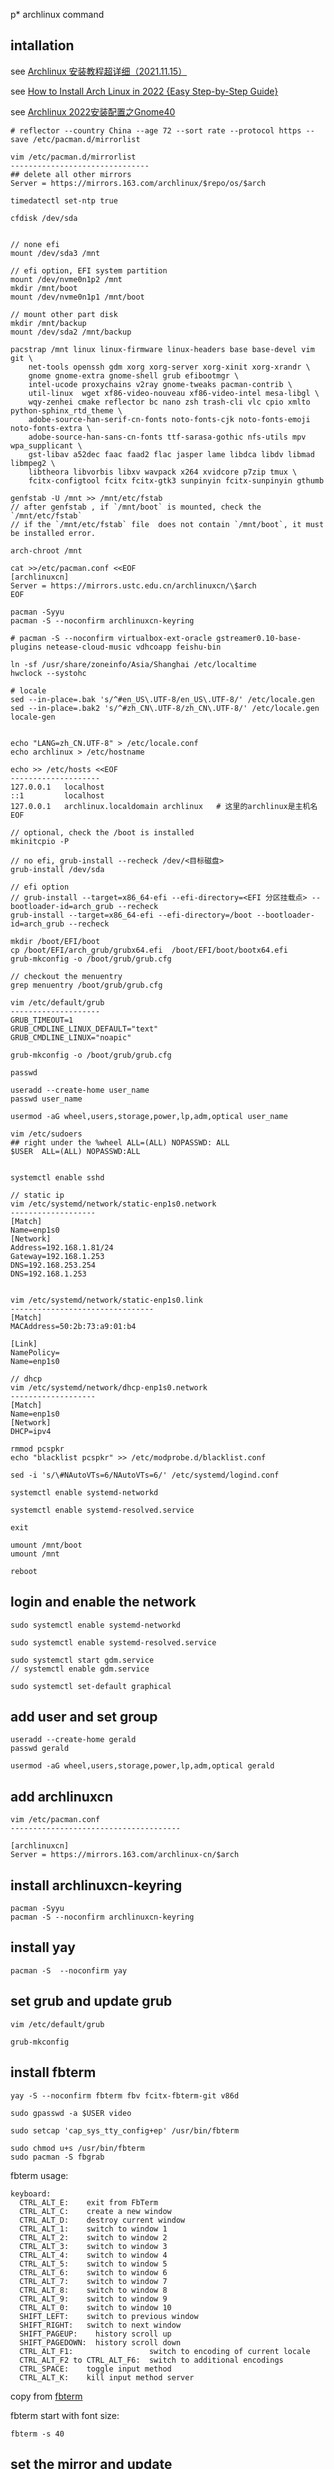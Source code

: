 p* archlinux command
:PROPERTIES:
:CUSTOM_ID: archlinux-command
:END:
** intallation
:PROPERTIES:
:CUSTOM_ID: intallation
:END:
see [[https://zhuanlan.zhihu.com/p/433920079][Archlinux 安装教程超详细（2021.11.15）]]

see
[[https://www.securedyou.com/how-to-install-arch-linux-step-by-step-tutorial/][How to Install Arch Linux in 2022 {Easy Step-by-Step Guide}]]

see [[https://www.cnblogs.com/LzsCxb/p/15669736.html][Archlinux 2022安装配置之Gnome40]]

#+begin_src shell
# reflector --country China --age 72 --sort rate --protocol https --save /etc/pacman.d/mirrorlist

vim /etc/pacman.d/mirrorlist
-------------------------------
## delete all other mirrors
Server = https://mirrors.163.com/archlinux/$repo/os/$arch

timedatectl set-ntp true

cfdisk /dev/sda


// none efi
mount /dev/sda3 /mnt

// efi option, EFI system partition
mount /dev/nvme0n1p2 /mnt
mkdir /mnt/boot
mount /dev/nvme0n1p1 /mnt/boot

// mount other part disk
mkdir /mnt/backup
mount /dev/sda2 /mnt/backup

pacstrap /mnt linux linux-firmware linux-headers base base-devel vim git \
    net-tools openssh gdm xorg xorg-server xorg-xinit xorg-xrandr \
    gnome gnome-extra gnome-shell grub efibootmgr \
    intel-ucode proxychains v2ray gnome-tweaks pacman-contrib \
    util-linux  wget xf86-video-nouveau xf86-video-intel mesa-libgl \
    wqy-zenhei cmake reflector bc nano zsh trash-cli vlc cpio xmlto python-sphinx_rtd_theme \
    adobe-source-han-serif-cn-fonts noto-fonts-cjk noto-fonts-emoji noto-fonts-extra \
    adobe-source-han-sans-cn-fonts ttf-sarasa-gothic nfs-utils mpv wpa_supplicant \
    gst-libav a52dec faac faad2 flac jasper lame libdca libdv libmad libmpeg2 \
    libtheora libvorbis libxv wavpack x264 xvidcore p7zip tmux \
    fcitx-configtool fcitx fcitx-gtk3 sunpinyin fcitx-sunpinyin gthumb

genfstab -U /mnt >> /mnt/etc/fstab
// after genfstab , if `/mnt/boot` is mounted, check the `/mnt/etc/fstab`
// if the `/mnt/etc/fstab` file  does not contain `/mnt/boot`, it must be installed error.

arch-chroot /mnt

cat >>/etc/pacman.conf <<EOF
[archlinuxcn]
Server = https://mirrors.ustc.edu.cn/archlinuxcn/\$arch
EOF

pacman -Syyu
pacman -S --noconfirm archlinuxcn-keyring

# pacman -S --noconfirm virtualbox-ext-oracle gstreamer0.10-base-plugins netease-cloud-music vdhcoapp feishu-bin

ln -sf /usr/share/zoneinfo/Asia/Shanghai /etc/localtime
hwclock --systohc

# locale
sed --in-place=.bak 's/^#en_US\.UTF-8/en_US\.UTF-8/' /etc/locale.gen
sed --in-place=.bak2 's/^#zh_CN\.UTF-8/zh_CN\.UTF-8/' /etc/locale.gen
locale-gen


echo "LANG=zh_CN.UTF-8" > /etc/locale.conf
echo archlinux > /etc/hostname

echo >> /etc/hosts <<EOF
--------------------
127.0.0.1   localhost
::1         localhost
127.0.0.1   archlinux.localdomain archlinux   # 这里的archlinux是主机名
EOF

// optional, check the /boot is installed
mkinitcpio -P

// no efi, grub-install --recheck /dev/<目标磁盘>
grub-install /dev/sda

// efi option
// grub-install --target=x86_64-efi --efi-directory=<EFI 分区挂载点> --bootloader-id=arch_grub --recheck
grub-install --target=x86_64-efi --efi-directory=/boot --bootloader-id=arch_grub --recheck

mkdir /boot/EFI/boot
cp /boot/EFI/arch_grub/grubx64.efi  /boot/EFI/boot/bootx64.efi
grub-mkconfig -o /boot/grub/grub.cfg

// checkout the menuentry
grep menuentry /boot/grub/grub.cfg

vim /etc/default/grub
--------------------
GRUB_TIMEOUT=1
GRUB_CMDLINE_LINUX_DEFAULT="text"
GRUB_CMDLINE_LINUX="noapic"

grub-mkconfig -o /boot/grub/grub.cfg

passwd

useradd --create-home user_name
passwd user_name

usermod -aG wheel,users,storage,power,lp,adm,optical user_name

vim /etc/sudoers
## right under the %wheel ALL=(ALL) NOPASSWD: ALL
$USER  ALL=(ALL) NOPASSWD:ALL


systemctl enable sshd

// static ip
vim /etc/systemd/network/static-enp1s0.network
-------------------
[Match]
Name=enp1s0
[Network]
Address=192.168.1.81/24
Gateway=192.168.1.253
DNS=192.168.253.254
DNS=192.168.1.253


vim /etc/systemd/network/static-enp1s0.link
--------------------------------
[Match]
MACAddress=50:2b:73:a9:01:b4

[Link]
NamePolicy=
Name=enp1s0

// dhcp
vim /etc/systemd/network/dhcp-enp1s0.network
-------------------
[Match]
Name=enp1s0
[Network]
DHCP=ipv4

rmmod pcspkr
echo "blacklist pcspkr" >> /etc/modprobe.d/blacklist.conf

sed -i 's/\#NAutoVTs=6/NAutoVTs=6/' /etc/systemd/logind.conf

systemctl enable systemd-networkd

systemctl enable systemd-resolved.service

exit

umount /mnt/boot
umount /mnt

reboot
#+end_src

** login and enable the network
:PROPERTIES:
:CUSTOM_ID: login-and-enable-the-network
:END:
#+begin_src shell
sudo systemctl enable systemd-networkd

sudo systemctl enable systemd-resolved.service

sudo systemctl start gdm.service
// systemctl enable gdm.service

sudo systemctl set-default graphical
#+end_src

** add user and set group
:PROPERTIES:
:CUSTOM_ID: add-user-and-set-group
:END:
#+begin_src shell
useradd --create-home gerald
passwd gerald

usermod -aG wheel,users,storage,power,lp,adm,optical gerald
#+end_src

** add archlinuxcn
:PROPERTIES:
:CUSTOM_ID: add-archlinuxcn
:END:
#+begin_src shell
vim /etc/pacman.conf
--------------------------------------

[archlinuxcn]
Server = https://mirrors.163.com/archlinux-cn/$arch
#+end_src

** install archlinuxcn-keyring
:PROPERTIES:
:CUSTOM_ID: install-archlinuxcn-keyring
:END:
#+begin_src shell
pacman -Syyu
pacman -S --noconfirm archlinuxcn-keyring
#+end_src

** install yay
:PROPERTIES:
:CUSTOM_ID: install-yay
:END:
#+begin_src shell
pacman -S  --noconfirm yay
#+end_src

** set grub and update grub
:PROPERTIES:
:CUSTOM_ID: set-grub-and-update-grub
:END:
#+begin_src shell
vim /etc/default/grub

grub-mkconfig
#+end_src

** install fbterm
:PROPERTIES:
:CUSTOM_ID: install-fbterm
:END:
#+begin_src shell
yay -S --noconfirm fbterm fbv fcitx-fbterm-git v86d

sudo gpasswd -a $USER video

sudo setcap 'cap_sys_tty_config+ep' /usr/bin/fbterm

sudo chmod u+s /usr/bin/fbterm
sudo pacman -S fbgrab
#+end_src

fbterm usage:

#+begin_src shell
       keyboard:
         CTRL_ALT_E:    exit from FbTerm
         CTRL_ALT_C:    create a new window
         CTRL_ALT_D:    destroy current window
         CTRL_ALT_1:    switch to window 1
         CTRL_ALT_2:    switch to window 2
         CTRL_ALT_3:    switch to window 3
         CTRL_ALT_4:    switch to window 4
         CTRL_ALT_5:    switch to window 5
         CTRL_ALT_6:    switch to window 6
         CTRL_ALT_7:    switch to window 7
         CTRL_ALT_8:    switch to window 8
         CTRL_ALT_9:    switch to window 9
         CTRL_ALT_0:    switch to window 10
         SHIFT_LEFT:    switch to previous window
         SHIFT_RIGHT:   switch to next window
         SHIFT_PAGEUP:    history scroll up
         SHIFT_PAGEDOWN:  history scroll down
         CTRL_ALT_F1:                 switch to encoding of current locale
         CTRL_ALT_F2 to CTRL_ALT_F6:  switch to additional encodings
         CTRL_SPACE:    toggle input method
         CTRL_ALT_K:    kill input method server
#+end_src

copy from
[[http://manpages.ubuntu.com/manpages/bionic/man1/fbterm.1.html][fbterm]]

fbterm start with font size:

#+begin_src shell
fbterm -s 40
#+end_src

** set the mirror and update
:PROPERTIES:
:CUSTOM_ID: set-the-mirror-and-update
:END:
#+begin_src shell
cd /etc/pacman.d/
sudo mv mirrorlist  mirrorlist.bak
echo 'Server = http://mirrors.163.com/archlinux/$repo/os/$arch' | sudo tee  mirrorlist
sudo pacman -Syyu
#+end_src

** vagrant box
:PROPERTIES:
:CUSTOM_ID: vagrant-box
:END:
#+begin_src shell
vagrant init ogarcia/archlinux-x64
vagrant up
#+end_src

** asp compile kernel
:PROPERTIES:
:CUSTOM_ID: asp-compile-kernel
:END:
change the asp git remote url:

#+begin_src shell
$ cat ~/.cache/asp/.git/config
[core]
        repositoryformatversion = 0
        filemode = true
        bare = false
        logallrefupdates = true
[remote "packages"]
        url = https://github.com/archlinux/svntogit-packages.git
        fetch = +refs/heads/*:refs/remotes/packages/*
[remote "community"]
        url = https://github.com/archlinux/svntogit-community.git
        fetch = +refs/heads/*:refs/remotes/community/*
#+end_src

Change the packages url to be
=https://gitee.com/mirrors_Archlinux/svntogit-packages= change the
community url to be
=https://gitee.com/mirrors_Archlinux/svntogit-community= The new file
should be like this:

#+begin_src shell
$ cat ~/.cache/asp/.git/config

[core]
        repositoryformatversion = 0
        filemode = true
        bare = false
        logallrefupdates = true
[remote "packages"]
        url = https://gitee.com/mirrors_Archlinux/svntogit-packages
        fetch = +refs/heads/*:refs/remotes/packages/*
[remote "community"]
        url = https://gitee.com/mirrors_Archlinux/svntogit-community
        fetch = +refs/heads/*:refs/remotes/community/*
#+end_src

see [[https://bugs.archlinux.org/task/67359][FS#67359 - [asp] remotes of
existing ASPROOT are not automatically set to GitHub]]

#+begin_src shell
 $ cd ~/
 $ mkdir build
 $ cd build/
 $ asp update linux
 $ asp export linux

 $ cd linux

 // edit `PKGBUILD` file
 ------------------
 pkgbase=linux-custom

 // change pkgname=("$pkgbase" "$pkgbase-headers" "$pkgbase-docs") to be:
 ------------------------------------------------------------------
 pkgname=("$pkgbase" "$pkgbase-headers")

 // change https://github.com/archlinux/linux to be https://gitee.com/mirrors_Archlinux/linux
 ----------------------------------------------------------------------
url="https://gitee.com/mirrors_Archlinux/linux/commits/$_srctag"
  "$_srcname::git+https://gitee.com/mirrors_Archlinux/linux?signed#tag=$_srctag"


------------------
change  the build() function
build() {
  cd $_srcname
  make all
  make htmldocs
}

to be :
build() {
  cd $_srcname
  make all -j$(nproc)
  make htmldocs
}

## git clone the linux source file into the src directory

``` shell
mkdir src/

git clone https://gitee.com/mirrors_ArchLinux/linux src/archlinux-linux
#+end_src

** then run the updpkgsums command
:PROPERTIES:
:CUSTOM_ID: then-run-the-updpkgsums-command
:END:
#+begin_src shell

 $ mv config config.origin

 $ zcat /proc/config.gz > config

 ## edit `config` file
 ------------------
 CONFIG_SATA_PMP=n

 ## edit `PKGBUILD` file
 ------------------
 pkgbase=linux-custom

 ## change pkgname=("$pkgbase" "$pkgbase-headers" "$pkgbase-docs") to be:
 pkgname=("$pkgbase" "$pkgbase-headers")

 ## ------------------
## change  the build() function
build() {
  cd $_srcname
  make all
  make htmldocs
}

to be :
build() {
  cd $_srcname
  make all -j$(nproc)
  make htmldocs
}


 $ updpkgsums
 # network might be broken, use proxy
 $ proxychains makepkg -s

// clean up
$ cd ~/build/linux/src/archlinux
$ git branch --delete --force --verbose 5.16.11-arch1-1
#+end_src

copy from [[https://wiki.archlinux.org/title/Kernel_(%E7%AE%80%E4%BD%93%E4%B8%AD%E6%96%87)/Arch_Build_System_(%E7%AE%80%E4%BD%93%E4%B8%AD%E6%96%87)][Kernel (简体中文)/Arch Build System (简体中文)]]
also see [[https://wiki.archlinux.org/title/Kernel/Arch_Build_System][Kernel/Arch Build System]]
also see [[https://cloud.tencent.com/developer/article/1791129][使用ABS编译ArchLinux内核]]

** git clone source and makepkg
:PROPERTIES:
:CUSTOM_ID: git-clone-source-and-makepkg
:END:
#+begin_src shell

 $ asp update linux
 $ asp export linux
 $ cd linux
 $ git clone https://gitee.com/mirrors_Archlinux/linux archlinux-linux

 // edit `PKGBUILD` file
 ------------------
 pkgbase=linux-custom3
 pkgver=6.5.7.arch1

 // change pkgname=("$pkgbase" "$pkgbase-headers" "$pkgbase-docs") to be:
 ------------------------------------------------------------------
 pkgname=("$pkgbase" "$pkgbase-headers")

 build() {
   cd $_srcname
   _make htmldocs all
}
  to change be:
build() {
   cd $_srcname
   _make all
}

 $ mv config config.origin

 $ zcat /proc/config.gz > config

 ## edit `config` file
 ------------------
 CONFIG_SATA_PMP=n

 $ cd archlinux-linux
 // checkout a tag like 6.5.7-arch1
 // $ git branch --delete --force --verbose 6.5.7-arch1
 $ git checkout tags/v5.16.11-arch1 -b 6.5.7-arch1
 $ cd ..

 $ rm -rf pkg src  ## there might be old building directory
 $ updpkgsums
 $ makepkg --holdver
 $ sudo pacman -U <kernel-headers_package>
 $ sudo pacman -U <kernel_package>
 $ sudo grub-mkconfig -o /boot/grub/grub.cfg

 # and run as USER:
 yay -S nvidia-390xx-dkms
 yay -S nvidia-340xx-dkms

 sudo cp /usr/share/nvidia-340xx/20-nvidia.conf /etc/X11/xorg.conf.d/

 // uninstall custom linux kernel
 $ sudo pacman -R linux-custom-headers
 $ sudo pacman -R linux-custom
 $ sudo grub-mkconfig -o /boot/grub/grub.cfg
#+end_src

copy from [[https://unix.stackexchange.com/questions/154919/how-to-modify-a-pkgbuild-which-uses-git-sources-to-pull-only-a-shallow-clone][How to modify a PKGBUILD which uses git sources to pull only a shallow clone?]]

** fix Verifying source file signatures with gpg
#+begin_quote
Verifying source file signatures with gpg...
    archlinux-linux git repo ... SIGNATURE NOT FOUND
==> ERROR: One or more PGP signatures could not be verified!
#+end_quote

It must fetch the latest source, including tags
#+begin_src shell
cd archlinux-linux
git fetch origin --tags
git checkout master
git reset --hard origin/master
#+end_src

** install software
:PROPERTIES:
:CUSTOM_ID: install-software
:END:
#+begin_src shell
sudo pacman -S proxychains vim v2ray
#+end_src

** archlinux-linux git repo ... FAILED (unknown public key 3B94A80E50A477C7)
:PROPERTIES:
:CUSTOM_ID: archlinux-linux-git-repo-failed-unknown-public-key-3b94a80e50a477c7
:END:
#+begin_src shell
gpg --keyserver hkps://keys.openpgp.org  --recv-keys 3B94A80E50A477C7

// or
wget -c https://keys.openpgp.org/vks/v1/by-fingerprint/A2FF3A36AAA56654109064AB19802F8B0D70FC30 https://keys.openpgp.org/vks/v1/by-fingerprint/C7E7849466FE2358343588377258734B41C31549
gpg --import A2FF3A36AAA56654109064AB19802F8B0D70FC30
gpg --import C7E7849466FE2358343588377258734B41C31549
#+end_src

copy from [[https://bbs.archlinux.org/viewtopic.php?id=268750][[SOLVED] Unknown public key error while building linux kernel]]

** install gnome desktop
:PROPERTIES:
:CUSTOM_ID: install-gnome-desktop
:END:
#+begin_src shell
sudo pacman -S xorg-server xorg-xinit gnome gnome-extra
#+end_src

copy from
[[https://starrycat.me/archlinux-install-gnome-desktop.html][ArchLinux安装GNOME图形桌面环境]]

** install via ssh remotely
:PROPERTIES:
:CUSTOM_ID: install-via-ssh-remotely
:END:
#+begin_src shell
reflector --country China --age 72 --sort rate --protocol https --save /etc/pacman.d/mirrorlist

sudo pacman -Syy

## add password of root user
passwd

sudo pacman -S net-tools openssh glibc

systemctl start sshd

sudo pacman -S archinstall
#+end_src

copy from [通过ssh远程安装arch linux
](https://blog.51cto.com/u_3258791/2097197）

** systemd-analyze
:PROPERTIES:
:CUSTOM_ID: systemd-analyze
:END:
#+begin_src shell
systemd-analyze blame
systemd-analyze critical-chain
systemd-analyze plot > plot.svg
#+end_src

see [[https://wiki.archlinux.org/title/Improving_performance/Boot_process][Improving performance/Boot process]]

also see [[https://forum.manjaro.org/t/manjaro-booting-is-very-slow-40sec/32489][Manjaro booting is very slow (40sec)]]

** yay usage
:PROPERTIES:
:CUSTOM_ID: yay-usage
:END:
#+begin_src shell
# Instalk dkms :
sudo pacman -Sy dkms

# Install Yay :
sudo pacman -Sy yay

# and run as USER:
yay -S nvidia-390xx-dkms
yay -S nvidia-340xx-dkms

sudo cp /usr/share/nvidia-340xx/20-nvidia.conf /etc/X11/xorg.conf.d/
#+end_src

copy from [[https://www.reddit.com/r/archlinux/comments/g4e6qq/unable_to_find_nvidia390xx_anymore/][Unable to find =nvidia-390xx= anymore]]
also see [[https://wiki.archlinux.org/title/NVIDIA#Unsupported_drivers][Unsupported_drivers]]

** nvidia
:PROPERTIES:
:CUSTOM_ID: nvidia
:END:
#+begin_src shell
sudo pacman -S viadia
#+end_src

For the Maxwell (NV110/GMXXX) series and newer, install the nvidia
package copy from [[https://wiki.archlinux.org/title/NVIDIA][NVIDIA]]

GeForce 930起、10系至20系、 Quadro/Tesla/Tegra
K-系列以及更新的显卡（NV110以及更新的显卡家族），安装 nvidia
（用于linux） 或者 nvidia-lts （用于linux-lts）。 copy from
[[https://wiki.archlinux.org/title/NVIDIA_(%E7%AE%80%E4%BD%93%E4%B8%AD%E6%96%87)][NVIDIA
(简体中文)]]

** install typora
:PROPERTIES:
:CUSTOM_ID: install-typora
:END:
#+begin_src shell
sudo pacman -S typora
#+end_src

** install virtualbox
:PROPERTIES:
:CUSTOM_ID: install-virtualbox
:END:
#+begin_src shell
sudo pacman -S virtualbox virtualbox-host-dkms virtualbox-guest-iso \
    virtualbox-ext-oracle

sudo gpasswd -a $USER vboxusers

sudo systemctl enable --now vboxweb.service

echo -e "vboxdrv\nvboxnetflt\nvboxnetadp\nvboxpci" | sudo tee -a /etc/modules-load.d/virtualbox.conf

sudo vboxreload

// or setup
sudo /sbin/rcvboxdrv setup
#+end_src

copy from [[https://cxybb.com/article/weixin_34280237/91997886][Arch Linux 安装 virtualbox_powerx_yc的博客-程序员宝宝]]

** chinese font
:PROPERTIES:
:CUSTOM_ID: chinese-font
:END:
#+begin_src shell
sudo pacman -S wqy-zenhei adobe-source-han-serif-cn-fonts

sudo pacman -S noto-fonts-cjk noto-fonts-emoji noto-fonts-extra adobe-source-han-sans-cn-fonts adobe-source-han-serif-cn-fonts  ttf-sarasa-gothic
#+end_src

** install nfs-utils
:PROPERTIES:
:CUSTOM_ID: install-nfs-utils
:END:
#+begin_src shell
sudo pacman -S nfs-utils
#+end_src

** stop packagekit.service
:PROPERTIES:
:CUSTOM_ID: stop-packagekit.service
:END:
#+begin_src shell
sudo systemctl stop packagekit.service
#+end_src

copy from [[https://bbs.archlinux.org/viewtopic.php?pid=1975599#p1975599][Gnome software store stopped working]]

** install google-chrome browser
:PROPERTIES:
:CUSTOM_ID: install-google-chrome-browser
:END:
#+begin_src shell
yay -S google-chrome
#+end_src

** pacman-key
:PROPERTIES:
:CUSTOM_ID: pacman-key
:END:
#+begin_src shell
mv /etc/pacman.d/gnupg /etc/pacman.d/gnupg.bak

pacman-key --init
pacman-key --populate archlinux
sudo pacman -Syyu
#+end_src

** pam fails to find unit dbus-org.freedesktop.home1.service
:PROPERTIES:
:CUSTOM_ID: pam-fails-to-find-unit-dbus-org.freedesktop.home1.service
:END:
add this to /etc/pacman.conf

#+begin_src shell
NoExtract=usr/lib/security/pam_systemd_home.so
#+end_src

then reinstall systemd

#+begin_src shell
sudo pacman -S systemd
#+end_src

copy from [[https://bbs.archlinux.org/viewtopic.php?pid=1927195#p1927195][pam fails to find unit dbus-org.freedesktop.home1.service]]

** mpv player
:PROPERTIES:
:CUSTOM_ID: mpv-player
:END:
#+begin_src shell
sudo pacman -S mpv
#+end_src

copy from
[[https://www.reddit.com/r/archlinux/comments/blo3zs/vlc_process_remains_active_after_closing_it/][VLC -
process remains active after closing it]]

** ugreen ac1300 wireless card
:PROPERTIES:
:CUSTOM_ID: ugrren-ac1300-wireless-card
:END:
#+begin_src shell
# git clone https://github.com/morrownr/8812au-20210820
# cd 8812au-20210820
# sudo ./install-driver.sh
# sudo reboot

yay -S aur/rtw88-dkms-git
#+end_src

copy from
[[https://aur.archlinux.org/packages/rtl88xxau-aircrack-dkms-git][Package Details: rtl88xxau-aircrack-dkms-git r1174.3a6402e-1]]

** delete and update driver
#+begin_src shell
sudo sh remove-driver.sh
sudo dkms remove rtl8812au/5.13.6 --all
sudo sh install-driver.sh
#+end_src

** some useful command:
:PROPERTIES:
:CUSTOM_ID: some-useful-command
:END:
#+begin_src shell
lspci -k // 检查驱动状态
ip link
iw dev // 以上三种方法都能列出网卡接口名称，如果未列出，说明驱动有问题。

dmesg | grep firmware
dmesg | grep iwlwifi // 这两种方法是在驱动有问题时，可以用来检查和寻找问题。

iw dev wlp3s0 link // 用来检查网卡是否连接，其中 wlp3s0 是网卡接口名称

ip link set dev wlp3s0 up // 用来将无线网卡接口启用

iw dev wlp3s0 scan // 用来扫描周围的无线热点

iw dev wlp3s0 connect "your_essid" // 此命令可以直接连接没有加密的热点
iw dev wlp3s0 connect "your_essid" key 0:your_key // 用来连接WEP加密的热点

wpa_supplicant -D nl80211,wext -B -i wlp3s0 -c /etc/wpa_supplicant/wpa_supplicant.conf
// 这是 wpa_supplicant 连接WPA/WPA2的命令格式

dhcpcd wlp3s0 // 给无线网卡分配动态IP
#+end_src

copy from [[https://wangbinweb.github.io/htm/18-archlinux-install-wireless-network-card.htm][archlinux 系统安装无线网卡]]
also see [[https://wiki.archlinux.org/title/Network_configuration_(%E7%AE%80%E4%BD%93%E4%B8%AD%E6%96%87)/Wireless_(%E7%AE%80%E4%BD%93%E4%B8%AD%E6%96%87)][Network configuration (简体中文)/Wireless (简体中文)]]

** ctrl swap caps
:PROPERTIES:
:CUSTOM_ID: ctrl-swap-caps
:END:
Get the option:

#+begin_src shell
grep "caps" /usr/share/X11/xkb/rules/xorg.lst
#+end_src

add following line to ~/.xinitrc or ~/.xsession, before the exec
gnome-session (or similar) line .

#+begin_src shell
setxkbmap -option ctrl:swapcaps
#+end_src

copy from [[https://n1ghtmare.github.io/2021-05-19/remapping-caps-lock-to-esc-on-arch-linux/][Remapping Caps Lock to Esc on Arch Linux]]
also see [[https://itectec.com/superuser/how-to-map-the-caps-lock-key-to-escape-key-in-arch-linux/][Linux -- How to map the Caps Lock key to Escape key in Arch Linux]]

** samba
:PROPERTIES:
:CUSTOM_ID: samba
:END:
#+begin_src shell
sudo pacman -S samba

sudo vim /etc/samba/smb.conf
# ----------------------------- 　　添加以下内容
[global]
    dns proxy = No
    map to guest = Bad User
    netbios name = ARCH LINUX
    security = USER
    server string = Samba Server %v
    idmap config * : backend = tdb


[public]
    guest ok = Yes
    path = /home/test/shares
    read only = Yes


[private]
    path = /home/test/privates
    read only = Yes
    write list = @test

#--------------------------------

sudo mkdir /home/test
sudo mkdir /home/test/shares

sudo mkdir /home/test/privates

sudo chmod 777 /home/test/shares

sudo chmod 777 /home/test/privates

sudo groupadd smbgroup

sudo useradd -g smbgroup test

sudo smbpasswd -a test


sudo vim /etc/ssh/sshd_config
------------------------
AllowUsers  root@192.168.1.1 valid_user  # no test user here, test user is not allowed to login

sudo usermod --shell /usr/bin/nologin --lock test


sudo systemctl start smb
sudo systemctl enable smb

sudo systemctl restart sshd
#+end_src

see [[https://www.cnblogs.com/chenyucong/p/8452770.html][Arch Linux下配置Samba]]
see [[https://wiki.archlinux.org/title/Samba_(%E7%AE%80%E4%BD%93%E4%B8%AD%E6%96%87)][Samba (简体中文)]]
see [[https://www.xiebruce.top/1089.html][Linux -- 限制ssh的登录用户和登录ip]]

** mount external disk drivers
:PROPERTIES:
:CUSTOM_ID: mount-external-disk-drivers
:END:
in the =/etc/fstab=

#+begin_src shell
UUID=177ce77f-6e06-47a6-b1e9-6c3a6b43fb8d /run/media/sinux/sinux3       ext4    noatime,x-systemd.mount-timeout=5min,x-systemd.automount,x-systemd.device-timeout=10,x-systemd.idle-timeout=1min 0 2
// or
UUID=XXXXXXXXXXXXXXX  /myfs btrfs defaults,auto,nofail,x-systemd.device-timeout=30,x-systemd.mount-timeout=30 0 0
#+end_src

A couple things:

1 You are missing a 2 at the end of the line for sinux3 2 You should use
systemd-automounts to mount external drives. That way it doesn't matter
if they are connected or not. It won't impact your boot and you won't
have manually mount them later. copy from
[[https://forum.endeavouros.com/t/dependency-failed-for-file-system-check-external-drives/16249][Dependency
failed for File System Check External Drives]] copy from
[[https://askubuntu.com/questions/14365/mount-an-external-drive-at-boot-time-only-if-it-is-plugged-in][Mount
an external drive at boot time only if it is plugged in]]

** grub acpi
:PROPERTIES:
:CUSTOM_ID: grub-acpi
:END:
#+begin_src shell
GRUB_CMDLINE_LINUX="noapic acpi=off"
GRUB_CMDLINE_LINUX_DEFAULT="i8042.nomux=1 i8042.reset"

// or
GRUB_CMDLINE_LINUX_DEFAULT="i8042.nomux=1"

// or
GRUB_CMDLINE_LINUX_DEFAULT="i8042.reset i8042.nomux i8042.nopnp i8042.noloop"
#+end_src

see
[[https://unix.stackexchange.com/questions/28736/what-does-the-i8042-nomux-1-kernel-option-do-during-booting-of-ubuntu][What
does the 'i8042.nomux=1' kernel option do during booting of Ubuntu?]]
also see [[https://forums.linuxmint.com/viewtopic.php?t=356420][Keyboard
issue on Asus UM425UAZ]] also see
[[https://askubuntu.com/questions/929904/cant-pass-the-acpi-off-problem][Can't
pass the acpi=off problem]]

** ntp
:PROPERTIES:
:CUSTOM_ID: ntp
:END:
#+begin_src shell
sudo pacman -S ntp

sudo ntpdate pool.ntp.org
sudo hwclock -w

sudo timedatectl set-ntp true
#+end_src

also see
[[https://wiki.archlinux.org/title/Systemd-timesyncd_(%E7%AE%80%E4%BD%93%E4%B8%AD%E6%96%87)][systemd-timesyncd
(简体中文)]]

** Disable the grub sub-menu
:PROPERTIES:
:CUSTOM_ID: disable-the-grub-sub-menu
:END:
edit the file =/etc/default/grub=

#+begin_src shell
GRUB_DEFAULT=saved
GRUB_SAVEDEFAULT=true
GRUB_DISABLE_SUBMENU=y
#+end_src

Then run the command:

#+begin_src shell
sudo grub-mkconfig -o /boot/grub/grub.cfg
#+end_src

** clean archlinux
:PROPERTIES:
:CUSTOM_ID: clean-archlinux
:END:
#+begin_src shell
// Clean package cache
sudo pacman -Sc
sudo pacman -Scc
sudo pacman -S pacman-contrib

sudo vim /etc/systemd/system/paccache.timer
-----------------------------
[Unit]
Description=Clean-up old pacman pkg

[Timer]
OnCalendar=monthly
Persistent=true

[Install]
WantedBy=multi-user.target
-----------------------------

sudo systemctl enable paccache.timer
sudo systemctl start paccache.timer


//  Remove unused packages (orphans)
sudo pacman -Qtdq
sudo pacman -Rns $(pacman -Qtdq)


// Remove duplicates, empty files, empty directories and broken symlinks
sudo pacman -S rmlint
rmlint /home/alu
#+end_src

copy from [[https://averagelinuxuser.com/clean-arch-linux/][How to clean
Arch Linux]]

** delete linux kernel
:PROPERTIES:
:CUSTOM_ID: delete-linux-kernel
:END:
The -s flag will remove unused linux dependencies as well.

#+begin_src shell
sudo pacman -Ss linux
sudo pacman -Rs linux
#+end_src

copy from
[[https://www.reddit.com/r/archlinux/comments/mnbv18/can_i_get_rid_off_unused_linux_kernels/][Can
I get rid off unused linux kernels?]]

** Set default kernel in GRUB using grub-set-default command line
:PROPERTIES:
:CUSTOM_ID: set-default-kernel-in-grub-using-grub-set-default-command-line
:END:
#+begin_src shell
grep menuentry /boot/grub/grub.cfg
#+end_src

You'll see each kernel listed with the name that is shown in the GRUB
boot menu. The first one is 0, the second is 1, and so on.

#+begin_src shell
sudo grub-set-default X
#+end_src

where X is the number of the kernel you want to boot into.

Also set the X in the =/etc/default/grub= file

#+begin_src shell
GRUB_DEFAULT=X
#+end_src

and then running

#+begin_src shell
sudo grub-mkconfig -o /boot/grub/grub.cfg

// in some distribution
sudo update-grubas
#+end_src

copy from
[[https://unix.stackexchange.com/questions/198003/set-default-kernel-in-grub][Set
default kernel in GRUB]]

** Set default kernel in GRUB manually
:PROPERTIES:
:CUSTOM_ID: set-default-kernel-in-grub-manually
:END:
1) Find the $menuentry_id_option for the submenu:

#+begin_src shell
$ grep submenu /boot/grub/grub.cfg
submenu 'Advanced options for Debian GNU/Linux' $menuentry_id_option 'gnulinux-advanced-38ea4a12-6cfe-4ed9-a8b5-036295e62ffc' {
#+end_src

2) [@2] Find the $menuentry_id_option for the menu entry for the kernel
   you want to use:

#+begin_src shell
$ grep gnulinux /boot/grub/grub.cfg
menuentry 'Debian GNU/Linux' --class debian --class gnu-linux --class gnu --class os $menuentry_id_option 'gnulinux-simple-38ea4a12-6cfe-4ed9-a8b5-036295e62ffc' {
submenu 'Advanced options for Debian GNU/Linux' $menuentry_id_option 'gnulinux-advanced-38ea4a12-6cfe-4ed9-a8b5-036295e62ffc' {
    menuentry 'Debian GNU/Linux, with Linux 4.18.0-0.bpo.1-rt-amd64' --class debian --class gnu-linux --class gnu --class os $menuentry_id_option 'gnulinux-4.18.0-0.bpo.1-rt-amd64-advanced-38ea4a12-6cfe-4ed9-a8b5-036295e62ffc' {
    menuentry 'Debian GNU/Linux, with Linux 4.18.0-0.bpo.1-rt-amd64 (recovery mode)' --class debian --class gnu-linux --class gnu --class os $menuentry_id_option 'gnulinux-4.18.0-0.bpo.1-rt-amd64-recovery-38ea4a12-6cfe-4ed9-a8b5-036295e62ffc' {
    menuentry 'Debian GNU/Linux, with Linux 4.18.0-0.bpo.1-amd64' --class debian --class gnu-linux --class gnu --class os $menuentry_id_option 'gnulinux-4.18.0-0.bpo.1-amd64-advanced-38ea4a12-6cfe-4ed9-a8b5-036295e62ffc' {
    menuentry 'Debian GNU/Linux, with Linux 4.18.0-0.bpo.1-amd64 (recovery mode)' --class debian --class gnu-linux --class gnu --class os $menuentry_id_option 'gnulinux-4.18.0-0.bpo.1-amd64-recovery-38ea4a12-6cfe-4ed9-a8b5-036295e62ffc' {
    menuentry 'Debian GNU/Linux, with Linux 4.17.0-0.bpo.1-amd64' --class debian --class gnu-linux --class gnu --class os $menuentry_id_option 'gnulinux-4.17.0-0.bpo.1-amd64-advanced-38ea4a12-6cfe-4ed9-a8b5-036295e62ffc' {
    menuentry 'Debian GNU/Linux, with Linux 4.17.0-0.bpo.1-amd64 (recovery mode)' --class debian --class gnu-linux --class gnu --class os $menuentry_id_option 'gnulinux-4.17.0-0.bpo.1-amd64-recovery-38ea4a12-6cfe-4ed9-a8b5-036295e62ffc' {
    menuentry 'Debian GNU/Linux, with Linux 4.9.0-8-amd64' --class debian --class gnu-linux --class gnu --class os $menuentry_id_option 'gnulinux-4.9.0-8-amd64-advanced-38ea4a12-6cfe-4ed9-a8b5-036295e62ffc' {
    menuentry 'Debian GNU/Linux, with Linux 4.9.0-8-amd64 (recovery mode)' --class debian --class gnu-linux --class gnu --class os $menuentry_id_option 'gnulinux-4.9.0-8-amd64-recovery-38ea4a12-6cfe-4ed9-a8b5-036295e62ffc' {
#+end_src

3) [@3] Comment out your current default grub in /etc/default/grub and
   replace it with the sub-menu's $menuentry_id_option from step one,
   and the selected kernel's $menuentry_id_option from step two
   separated by >.

In my case the modified GRUB_DEFAULT is:

#+begin_src shell
#GRUB_DEFAULT=0

GRUB_DEFAULT="gnulinux-advanced-38ea4a12-6cfe-4ed9-a8b5-036295e62ffc>gnulinux-4.18.0-0.bpo.1-amd64-advanced-38ea4a12-6cfe-4ed9-a8b5-036295e62ffc"
#+end_src

4) [@4] Update grub to make the changes. For Debian this is done like
   so:

#+begin_src shell
$ sudo update-grub

$ sudo grub-mkconfig -o /boot/grub/grub.cfg
#+end_src

5) [@5] Changing this back to the most recent kernel is as simple as
   commenting out the new line and uncommenting #GRUB_DEFAULT=0:

#+begin_src shell
GRUB_DEFAULT=0

#GRUB_DEFAULT="gnulinux-advanced-38ea4a12-6cfe-4ed9-a8b5-036295e62ffc>gnulinux-4.18.0-0.bpo.1-amd64-advanced-38ea4a12-6cfe-4ed9-a8b5-036295e62ffc"
#+end_src

then rerunning update-grub.

copy from
[[https://unix.stackexchange.com/questions/198003/set-default-kernel-in-grub][Set
default kernel in GRUB]] also see
[[http://www.humans-enabled.com/2014/08/how-to-set-default-grub-kernel-boot.html][How
To Set Default Grub / kernel / boot option on Ubuntu GNU/Linux 14.04]]

** kde
:PROPERTIES:
:CUSTOM_ID: kde
:END:
#+begin_src shell
sudo pacman -S plasma kde-applications
#+end_src

** install i3 desktop
:PROPERTIES:
:CUSTOM_ID: install-i3-desktop
:END:
#+begin_src shell
sudo pacman -S i3-gaps i3blocks i3lock i3status

sudo pacman -S lightdm lightdm-gtk-greeter
sudo systemctl enable lightdm

sudo pacman -S alacritty
#+end_src

copy from [[https://zhuanlan.zhihu.com/p/384715418][Arch Linux - 安装X
Window和i3]]

** xfce
:PROPERTIES:
:CUSTOM_ID: xfce
:END:
#+begin_src shell
sudo pacman -S xfce4 xfce4-goodies
#+end_src

copy from
[[https://linoxide.com/install-xfce-desktop-on-arch-linux/][Install XFCE
Desktop on Arch Linux]]

also see
[[https://blog.csdn.net/kingolie/article/details/76723448][Archlinux安装xfce4桌面及美化流程]]

** install firefox, google-chrome, tmux
:PROPERTIES:
:CUSTOM_ID: install-firefox-google-chrome-tmux
:END:
#+begin_src shell
sudo pacman -S firefox tmux
yay -S google-chrome
#+end_src

** linux-lts
:PROPERTIES:
:CUSTOM_ID: linux-lts
:END:
`=shell sudo pacman -S linux-lts-headers linux-lts linux-lts-docs=

** efi installation
:PROPERTIES:
:CUSTOM_ID: efi-installation
:END:
#+begin_src shell

parted /dev/nvme0n1
   mklabel gpt
   mkpart primary 4096s 512M
   mkpart primary 512M  100%
   set 1 boot on
   q

mkfs.vfat -F32 /dev/nvme0n1p1
mkfs.btrfs -f /dev/nvme0n1p2


parted /dev/sda
   mklabel gpt
   mkpart primary 4096s 100%
   q


mkfs.btrfs -f /dev/sda2

// grub-install --target=x86_64-efi --efi-directory=<EFI 分区挂载点> --bootloader-id=arch_grub --recheck
grub-install --target=x86_64-efi --efi-directory=/boot --bootloader-id=arch_grub --recheck

mkdir /boot/EFI/boot
cp boot/EFI/arch_grub/grubx64.efi  /boot/EFI/boot/bootx64.efi
grub-mkconfig -o /boot/grub/grub.cfg
#+end_src

copy from
[[https://bbs.archlinuxcn.org/viewtopic.php?id=2895][安装archlinux
后，在grub没报错情况下，重启没有grub启动项目]] also see
[[https://wiki.archlinux.org/title/Installation_guide#GRUB_2][Installation
guide]]

** normal disk partition
:PROPERTIES:
:CUSTOM_ID: normal-disk-partition
:END:
#+begin_src shell
parted /dev/sda
set 1 boot off
set 1 bios_grub on
q
#+end_src

copy from
[[https://superuser.com/questions/903112/grub2-install-this-gpt-partition-label-contains-no-bios-boot-partition][grub2-install:
"this GPT partition label contains no BIOS Boot Partition"]]

** fix fireware warning
:PROPERTIES:
:CUSTOM_ID: fix-fireware-warning
:END:
firmware warning

#+begin_example
==> WARNING: Possibly missing firmware for module: aic94xx
==> WARNING: Possibly missing firmware for module: bfa
==> WARNING: Possibly missing firmware for module: qed
==> WARNING: Possibly missing firmware for module: qla1280
==> WARNING: Possibly missing firmware for module: qla2xxx
==> WARNING: Possibly missing firmware for module: wd719x
==> WARNING: Possibly missing firmware for module: xhci_pci
#+end_example

just run the following command:

#+begin_src shell
yay -S wd719x-firmware aic94xx-firmware upd72020x-fw linux-firmware-qlogic
sudo mkinitcpio -p linux
#+end_src

see [[https://zhuanlan.zhihu.com/p/340918736][Arch Linux
更新出现模块固件缺失的警告]] see
[[https://forum.endeavouros.com/t/warning-about-missing-new-firmware-modules/23052][Warning
about missing "new" firmware modules]]

If install some firmware with network error, say upd72020x-fw, you can
solve by this:

#+begin_src shell
cd ~/.cache/yay/upd72020x-fw
// see the download link
cat PKGBUILD

// for example, wget the pkg
proxychains wget -c https://raw.githubusercontent.com/denisandroid/uPD72020x-Firmware/master/UPDATE.mem
proxychains wget -c https://raw.githubusercontent.com/denisandroid/uPD72020x-Firmware/master/License.rtf
#+end_src

** enable multilib
:PROPERTIES:
:CUSTOM_ID: enable-multilib
:END:
#+begin_src shell
sudo vim /etc/pacman.conf
#+end_src

add the following into the file:

#+begin_src shell
[multilib]
Include = /etc/pacman.d/mirrorlist
#+end_src

Upgrade your system:

#+begin_src shell
sudo pacman -Syyu
#+end_src

Show 32-bit packages in the multilib repository:

#+begin_src shell
pacman -Sl | grep -i lib32
#+end_src

copy from
[[https://low-orbit.net/arch-linux-how-to-enable-multilib][Arch Linux
How to Enable Multilib]]

** swap ctrl and caps
:PROPERTIES:
:CUSTOM_ID: swap-ctrl-and-caps
:END:
#+begin_src shell
sudo mkdir -p /usr/local/share/kbd/keymaps
sudo cp /usr/share/kbd/keymaps/i386/qwerty/us.map.gz /usr/local/share/kbd/keymaps/modified.us.map.gz
#+end_src

Change every occurency of Escape to Caps_Lock and every occurency of
Caps_Lock to Escape in the copied file and rename it to something like
us.map.gz

#+begin_src shell
keycode  29 = Caps_Lock
keycode  58 = Control
#+end_src

set the config:

#+begin_src shell
sudo vim  /etc/vconsole.conf
------------------------------------------
KEYMAP="/usr/local/share/kbd/keymaps/modified.us.map.gz"
#+end_src

reboot

copy from
[[https://unix.stackexchange.com/questions/616290/how-to-swap-escape-and-caps-lock-for-tty-and-x11][Step
by step solution]]

** using loadkeys swap ctrl and caps
:PROPERTIES:
:CUSTOM_ID: using-loadkeys-swap-ctrl-and-caps
:END:
swap-caps-ctrl.map

#+begin_src shell
keymaps 0-255
keycode 58 = Control #This makes Caps act as Ctrl
keycode 29 = Caps_Lock #This makes Ctrl act as Caps
alt_is_meta #This fixes the Alt key



# Then run loadkeys on that file:
# $ sudo loadkeys swap-caps-ctrl.map
# To revert, run:
# $ sudo loadkeys -d #load default keymap file
#+end_src

run it :

#+begin_src shell
sudo loadkeys swap-caps-ctrl.map
#+end_src

get the keyboard map:

#+begin_src shell
dumpkeys > map
#+end_src

copy from
[[https://cxymm.net/article/sheismylife/51069348][终端模式下交换caps和ctrl键]]

** system-timer and service
:PROPERTIES:
:CUSTOM_ID: system-timer-and-service
:END:
see [[https://www.jianshu.com/p/4d457985b831][使用Systemd配置定时任务]]
alas see
[[http://www.ruanyifeng.com/blog/2018/03/systemd-timer.html][Systemd
定时器教程]]

** cannot shutdown customized kernel
:PROPERTIES:
:CUSTOM_ID: cannot-shutdown-customized-kernel
:END:
#+begin_src shell
cat /proc/sys/kernel/printk

echo "7 4 7 4" > /proc/sys/kernel/printk

awk -F: '/:/{print $1}' /proc/net/dev | xargs -i ip link set dev '{}' down
#+end_src

see
[[https://blog.csdn.net/Longyu_wlz/article/details/112122328][工作问题案例：设备关机变重启]]
It might because while shutdowning the linux, the network devices are
still working. So set the network device down before shutdowning the
computer.

** Systemd Filtering output
:PROPERTIES:
:CUSTOM_ID: systemd-filtering-output
:END:
#+begin_src shell
// Show all messages from this boot:
# journalctl -b

// Include explanations of log messages from the message catalog where available
# journalctl -x

// Show all messages from date (and optional time)
# journalctl --since="2012-10-30 18:17:16"

// Show all messages since 20 minutes ago
# journalctl --since "20 min ago"

// Follow new messages
# journalctl -f

// Show all messages by a specific executable:
# journalctl /usr/lib/systemd/systemd

// Show all messages by a specific process
# journalctl _PID=1

// Show all messages by a specific unit
# journalctl -u man-db.service

// Show all messages from user services by a specific unit
$ journalctl --user -u dbus

// Show kernel ring buffer
# journalctl -k

// Show only error, critical and alert priority messages
# journalctl -p err..alert

// Show auth.log equivalent by filtering on syslog facility
# journalctl SYSLOG_FACILITY=10

// It can be sped up significantly by using --file option to force journalctl to look only into most recent journal
# journalctl --file /var/log/journal/*/system.journal -f
#+end_src

copy from
[[https://wiki.archlinux.org/title/Systemd/Journal#Filtering_output][Systemd]]

** update system gpg
:PROPERTIES:
:CUSTOM_ID: update-system-gpg
:END:
#+begin_src shell
sudo rm -fr /etc/pacman.d/gnupg
sudo pacman-key --init
sudo pacman-key --populate archlinux
sudo pacman -S archlinux-keyring
sudo pacman-key --refresh-keys
sudo pacman -Syyu
#+end_src

copy from
[[https://archived.forum.manjaro.org/t/upgrade-fails-for-one-missing-key/154988][upgrade
FAILS for one missing key]]

** timeshift
:PROPERTIES:
:CUSTOM_ID: timeshift
:END:
#+begin_src shell
sudo pacman -S timeshift

sudo timeshift --list
sudo timeshift --snapshot-device /dev/sdb4
sudo timeshift --restore --snapshot '2019-07-16_16-35-42' --skip-grub

// --tags D stands for Daily Backup
// --tags W stands for Weekly Backup
// --tags M stands for Monthly Backup
// --tags O stands for On-demand Backup
sudo timeshift --create --comments "A new backup" --tags D

sudo timeshift --restore

// more usage on timeshift
timeshift --help
#+end_src

copy from [[https://blog.tiantian.cool/arch-1/][Archlinux 优化之一]]

** makepkg optimization
:PROPERTIES:
:CUSTOM_ID: makepkg-optimization
:END:
#+begin_src shell
vim ~/.makepkg.conf
# -------------------------------------------
CFLAGS="-march=native -O2 -pipe -fno-plt"
CXXFLAGS="-march=native -O2 -pipe -fno-plt"

MAKEFLAGS="-j$(nproc)"

BUILDENV=(!distcc color ccache !check !sign)
BUILDDIR=/tmp/makepkg

COMPRESSXZ=(xz -c -z - --threads=0)
#+end_src

copy from [[https://blog.tiantian.cool/arch-1/][Archlinux 优化之一]]

** podman
:PROPERTIES:
:CUSTOM_ID: podman
:END:
#+begin_src shell
sudo pacman -S podman

echo "$USER:110000:65536" | sudo tee -a  /etc/subuid
echo "$USER:110000:65536" | sudo tee -a  /etc/subgid

podman system migrate

mkdir -p $HOME/.config/containers/
echo -e "[registries.search]\nregistries = ['docker.io']" | tee $HOME/.config/containers/registries.conf
#+end_src

podman usage is just the same with docker. docker is no more needed.

** fuse-overlayfs
:PROPERTIES:
:CUSTOM_ID: fuse-overlayfs
:END:
#+begin_src shell
sudo pacman -S fuse-overlayfs

podman --storage-opt mount_program=/usr/bin/fuse-overlayfs --storage-opt ignore_chown_errors=true run [...]
#+end_src

copy from
[[https://unix.stackexchange.com/questions/689181/error-kernel-does-not-support-overlay-fs-overlay-is-not-supported-over-extfs][Error:
kernel does not support overlay fs: 'overlay' is not supported over
extfs]]

** libvoikko
:PROPERTIES:
:CUSTOM_ID: libvoikko
:END:
#+begin_src shell
sudo pacman -S libvoikko
#+end_src

** genymotion -- android emulator
:PROPERTIES:
:CUSTOM_ID: genymotion-android-emulator
:END:
#+begin_src shell
sudo pacman -S genymotion
#+end_src

** xdroid-bin -- android emulator
:PROPERTIES:
:CUSTOM_ID: xdroid-bin-android-emulator
:END:
#+begin_src shell
yay -S xdroid-bin
#+end_src

** libpam-google-authenticator
:PROPERTIES:
:CUSTOM_ID: libpam-google-authenticator
:END:
#+begin_src shell
sudo pacman -S libpam-google-authenticator
#+end_src

copy from
[[http://blog.lujun9972.win/blog/2020/08/15/%E4%B8%BAlinux%E7%B3%BB%E7%BB%9F%E5%BC%80%E5%90%AF%E5%A4%9A%E5%9B%A0%E7%B4%A0%E8%AE%A4%E8%AF%81/index.html][为Linux系统开启多因素认证]]

** ata1: softreset failed (device not ready)
:PROPERTIES:
:CUSTOM_ID: ata1-softreset-failed-device-not-ready
:END:
kernel option

#+begin_src shell
libata.force=norst
#+end_src

copy from
[[https://www.linuxquestions.org/questions/linux-newbie-8/config_sata_pmp%3Dn-hw-bug-live-arch-debian-mint-does-not-work-4175549085/][CONFIG_SATA_PMP=n,
HW bug, Live Arch Debian Mint does not work.]]

** GDM ignores Wayland and uses X.Org by default
:PROPERTIES:
:CUSTOM_ID: gdm-ignores-wayland-and-uses-x.org-by-default
:END:
#+begin_src shell
/etc/mkinitcpio.conf
MODULES=(nvidia)
#+end_src

copy from
[[https://wiki.archlinux.org/title/GDM#GDM_ignores_Wayland_and_uses_X.Org_by_default][GDM
ignores Wayland and uses X.Org by default]] also see
[[https://wiki.archlinux.org/title/Kernel_mode_setting#Early_KMS_start][Kernel
mode setting]]

** sysrq
:PROPERTIES:
:CUSTOM_ID: sysrq
:END:
see
[[http://blog.lujun9972.win/blog/2018/08/22/linux%E4%B8%8B%E7%9A%84sysrq%E9%94%AE/index.html][linux下的SysRq键]]

** get syslog
:PROPERTIES:
:CUSTOM_ID: get-syslog
:END:
#+begin_src shell
dmesg --level=alert,crit,err
journalctl | grep -i "error\|warn\|fail\|acpi"
journalctl -b 1
#+end_src

** perl-rename
:PROPERTIES:
:CUSTOM_ID: perl-rename
:END:
#+begin_src shell
sudo pacman -S perl-file-rename
echo 'alias rename=perl-rename' | tee -a ~/.zshrc
#+end_src

** telnet
:PROPERTIES:
:CUSTOM_ID: telnet
:END:
#+begin_src shell
pacman -S inetutils xinetd
#+end_src

** tigervnc
:PROPERTIES:
:CUSTOM_ID: tigervnc
:END:
#+begin_src shell
$ sudo pacman -S tigervnc

$ sudo vim /etc/tigervnc/vncserver.users
------------------
:1={USER_NAME}  ## replace your user name here

$ vncpasswd

$ cat ~/.vnc/config
session=gnome
geometry=1920x1080
localhost
alwaysshared

$ sudo systemctl start vncserver@:1.service
$ sudo systemctl enable vncserver@:1.service
#+end_src

then use ssh:

#+begin_src shell
vim ~/.ssh/config

Host archlinux
    HostName 10.0.0.1 # use your ip here
    User gerald
    LocalForward 5901 localhost:5901
#+end_src

then run the command:

#+begin_src shell
// type your password and login
ssh archlinux

// use the vncviewer command
vncviewer localhost:5901
#+end_src

copy from [[https://wiki.archlinux.org/title/TigerVNC][TigerVNC]] also
see
[[https://cxybb.com/article/lxyoucan/116780297][archlinux安装配置vnc+openbox]]
also see
[[https://www.tecmint.com/install-tightvnc-access-remote-desktop-in-linux/][How
to Install TightVNC to Access Remote Desktops in Linux]]

** disable sleep
:PROPERTIES:
:CUSTOM_ID: disable-sleep
:END:
#+begin_src shell
sudo systemctl mask sleep.target suspend.target hibernate.target hybrid-sleep.target
#+end_src

copy from [[https://zhuanlan.zhihu.com/p/415661679][禁止ubuntu
20.04自动休眠]]

** filename higher than 255 characters
:PROPERTIES:
:CUSTOM_ID: filename-higher-than-255-characters
:END:
#+begin_src shell
/usr/src/linux-headers-2.6.38-10/include/linux/limits.h

 #define NAME_MAX         255    /* # chars in a file name */
 #define PATH_MAX        4096    /* # chars in a path name including nul */
#+end_src

copy from
[[https://serverfault.com/questions/9546/filename-length-limits-on-linux][Filename
length limits on linux?]]

** disable gnome-keyring ssh integration
:PROPERTIES:
:CUSTOM_ID: disable-gnome-keyring-ssh-integration
:END:
#+begin_src shell
(cat /etc/xdg/autostart/gnome-keyring-ssh.desktop; echo Hidden=true) > ~/.config/autostart/gnome-keyring-ssh.desktop
#+end_src

copy from
[[https://askubuntu.com/questions/545172/how-do-i-disable-gnome-keyring-ssh-integration][How
do I disable gnome-keyring ssh integration?]]

** mount disk in /etc/fstab
:PROPERTIES:
:CUSTOM_ID: mount-disk-in-etcfstab
:END:
#+begin_example
#UUID=ebb41841-85fd-4d22-9f33-c88348ff18c4   /          btrfs deafults 0 0
#/dev/sda1   /          btrfs       defaults    0 0
PARTUUID=ebb41841-85fd-4d22-9f33-c88348ff18c4   /       btrfs       defaults    0 0
#+end_example

** change nic interface name
:PROPERTIES:
:CUSTOM_ID: change-nic-interface-name
:END:
#+begin_src shell
cat /sys/class/net/enp0s4/addres

sudo vim /etc/udev/rules.d/10-network.rules
--------------------------------------------
SUBSYSTEM=="net", ACTION=="add", ATTR{address}=="aa:bb:cc:dd:ee:ff", NAME="net1"
SUBSYSTEM=="net", ACTION=="add", ATTR{address}=="ff:ee:dd:cc:bb:aa", NAME="net0"
#+end_src

copy from [[https://wiki.archlinux.org/title/Network_configuration#Change_interface_name][Change interface name]]

** android filesystem support
:PROPERTIES:
:CUSTOM_ID: android-filesystem-support
:END:
#+begin_src shell
sudo pacman -S mtpfs
yay -S jmtpfs

sudo chmod 777 /mnt                      //this is very import

jmtpfs /mnt                             //to mount android to /mnt

fusermount -u /mnt                      //umount mnt
#+end_src

copy from [[https://www.jianshu.com/p/e90f9e45fe62][How to Transfer Files from Arch Linux to Android]]

** at batch command line
:PROPERTIES:
:CUSTOM_ID: at-batch-command-line
:END:
#+begin_src shell
sudo pacman -S at
sudo systemctl enable --now atd
at 09:00 -f /home/linuxize/script.sh

at 09:00 <<END
command_to_be_run
END

atq
// get the run command with the job id number, 3 is in the output list of the atq
at -c 3
atrm 1
#+end_src

** lldb-mi
:PROPERTIES:
:CUSTOM_ID: lldb-mi
:END:
#+begin_src shell
yay -S lldb-mi-git
#+end_src

** texlive and pandoc
:PROPERTIES:
:CUSTOM_ID: texlive-and-pandoc
:END:
#+begin_src shell
// sudo vim /etc/pacman.conf
-----------------
// [Clansty]
// SigLevel = Never
// Server = https://repo.lwqwq.com/archlinux/$arch
// Server = https://pacman.ltd/archlinux/$arch
// Server = https://repo.clansty.com/archlinux/$arch

// sudo pacman -Suw texlive-full
// sudo pacman -S texlive-full

// wget -c https://pacman.ltd/archlinux/pool/texlive-full-20220220-1-x86_64.pkg.tar.zst
// sudo pacman -U texlive-full-20220220-1-x86_64.pkg.tar.zst

sudo pacman -S pandoc texlive-core texlive-latexextra texlive-fontsextra texlive-langchinese texlive-most texlive-lang texlive-pstricks
yay -S ttf-sarasa-ui-sc
pandoc README.md -o README.pdf --pdf-engine=xelatex -V CJKmainfont='Sarasa UI SC'
pandoc README.md -o README.docx
#+end_src

copy from [[https://zhuanlan.zhihu.com/p/417566961][ArchLinux 安装 TeXLive]]

** appflowy
:PROPERTIES:
:CUSTOM_ID: appflowy
:END:
#+begin_src shell
yay -S appflowy-bin
#+end_src

** wireshark-cli
:PROPERTIES:
:CUSTOM_ID: wireshark-cli
:END:
#+begin_src shell
sudo pacman -S wireshark-cli
#+end_src

** minio
:PROPERTIES:
:CUSTOM_ID: minio
:END:
#+begin_src shell
sudo pacman -S minio minio-client
#+end_src

** wine
:PROPERTIES:
:CUSTOM_ID: wine
:END:
#+begin_src shell
sudo pacman -S wine-mono wine
#+end_src

** cronie
:PROPERTIES:
:CUSTOM_ID: cronie
:END:
#+begin_src shell
sudo pacman -S cronie
sudo systemctl enable --now cronie.service
EDITOR="emacs -nw" crontab -e
#+end_src

** alsamixer
:PROPERTIES:
:CUSTOM_ID: alsamixer
:END:
#+begin_src shell
sudo pacman -S alsa-utils
alsamixer
// save the setting
sudo alsactl store
#+end_src

** podman start error
:PROPERTIES:
:CUSTOM_ID: podman-start-error
:END:
#+begin_src shell
$ podman run -it --rm --entrypoint=/bin/bash --privileged --ulimit nofile=262144:262144 -v $PWD:/work -p 9000:9000 -p 18123:8123 yandex/clickhouse-server:21.3.20.1
Error: crun: error stat'ing file `/dev/vboxusb/001/007`: Permission denied: OCI permission denied
#+end_src

it might be error to be fixed by：
[[https://github.com/containers/podman/issues/13899][Privileged containers cannot be restarted if host devices changed]]

** docker
:PROPERTIES:
:CUSTOM_ID: docker
:END:
#+begin_src shell
sudo pacman -S docker
sudo usermod -aG docker $USER
sudo systemctl enable --now docker
#+end_src

** lld
:PROPERTIES:
:CUSTOM_ID: lld
:END:
#+begin_src shell
sudo pacman -S lld
#+end_src

copy from
[[https://stackoverflow.com/questions/70272393/cargo-build-failed-with-note-collect2-fatal-error-cannot-find-ld][Cargo
build failed with = note: collect2: fatal error: cannot find 'ld']]

** zram-generator
:PROPERTIES:
:CUSTOM_ID: zram-generator
:END:
#+begin_src shell
sudo pacman -S zram-generator

echo "[zram0]
zram-size = ram / 2" | sudo tee -a /etc/systemd/zram-generator.conf

sudo systemctl daemon-reload

sudo systemctl start /dev/zram0

zramctl
#+end_src

swap is no more needed.
copy from [[https://github.com/systemd/zram-generator][systemctl start /dev/zram0]]
The reason why choose zram: 1, the kubernetes dislike swap
2, the zram is much more high performance.

Or change the zram-generator.conf:

#+begin_example
[zram0]
zram-fraction = 1
max-zram-size=none
#+end_example

copy from [[https://medium.com/nerd-for-tech/dynamically-adjust-swap-zram-size-in-fedora-linux-78cd712808f2][Dynamically Increase SWAP (ZRAM) Size in Linux]]

kubernetes does not accept swap, the zram is also not accepted. Do not
install zram.

** visual-studio-code-bin
:PROPERTIES:
:CUSTOM_ID: visual-studio-code-bin
:END:
for unreal engine

#+begin_src shell
yay -S visual-studio-code-bin
#+end_src

** unreal engine
:PROPERTIES:
:CUSTOM_ID: unreal-engine
:END:
#+begin_src shell
yay -S aur/unreal-engine-bin
## download Linux_Unreal_Engine_5.1.0.zip ~/.cache/yay/unreal-engine-bin
yay -S aur/unreal-engine-bin
#+end_src

** install flutter
:PROPERTIES:
:CUSTOM_ID: install-flutter
:END:
#+begin_src shell
sudo pacman -S flutter
sudo usermod -aG flutterusers $USER
#+end_src

** /usr/bin/dkms: line 1033: sha512: command not found
:PROPERTIES:
:CUSTOM_ID: usrbindkms-line-1033-sha512-command-not-found
:END:
#+begin_src shell
sudo ln -s /usr/bin/sha512sum /usr/bin/sha512
#+end_src

copy from
[[https://bbs.archlinux.org/viewtopic.php?id=277700][/usr/sbin/dkms: line 1033: sha512: command not found.]]
also see [[https://github.com/dell/dkms/issues/229][https://bbs.archlinux.org/viewtopic.php?id=277700]]

** cpupower
:PROPERTIES:
:CUSTOM_ID: cpupower
:END:
#+begin_src shell
sudo pacman -S cpupower

cpupower frequency-info

cat /etc/default/cpupower
min_freq="1.20GHz"
max_freq="2.40GHz"

sudo systemctl restart cpupower
sudo systemctl start cpupower
#+end_src

** systemd-networkd-wait-online.service fail
:PROPERTIES:
:CUSTOM_ID: systemd-networkd-wait-online.service-fail
:END:
#+begin_src shell
[Service]
ExecStart=
ExecStart=/usr/lib/systemd/systemd-networkd-wait-online --ignore=enp0s31f6
#+end_src

copy from [[https://unix.stackexchange.com/questions/381448/systemd-networkd-wait-online-failure][systemd-networkd-wait-online failure]]

** qemu
:PROPERTIES:
:CUSTOM_ID: qemu
:END:
#+begin_src shell
sudo pacman -Syu libvirt qemu ebtables dnsmasq
sudo systemctl enable libvirtd.service --now
sudo systemctl enable virtlogd.service --now
#+end_src

copy from
[[https://medium.com/@morgan_42683/kubernetes-on-your-local-manjaro-arch-7890904c8984][Kubernetes
on your local Manjaro/Arch]]

** wpa_supplicant
:PROPERTIES:
:CUSTOM_ID: wpa_supplicant
:END:
wpa_supplicant.service:

#+begin_src shell
sudo vim /lib/systemd/system/wpa_supplicant.service
#+end_src

Find the following line.

#+begin_src shell
ExecStart=/usr/bin/wpa_supplicant -u -s -O /run/wpa_supplicant
#+end_src

change to be:

#+begin_src shell
ExecStart=/usr/bin/wpa_supplicant -u -s -c /etc/wpa_supplicant/wpa_supplicant.conf -i wlp0s20u2
Restart=always
#+end_src

then start the service

#+begin_src shell
sudo systemctl enable wpa_supplicant.service
sudo systemctl start wpa_supplicant.service
#+end_src

** mysql
:PROPERTIES:
:CUSTOM_ID: mysql
:END:
#+begin_src shell
sudo pacman -S libmysqlclient
#+end_src

** pacman update ignore package
:PROPERTIES:
:CUSTOM_ID: pacman-update-ignore-package
:END:
#+begin_example
sudo vim /etc/pacman.conf

IgnorePkg   = wpa_supplicant
#+end_example

** install nvm
:PROPERTIES:
:CUSTOM_ID: install-nvm
:END:
#+begin_src shell
sudo pacman -S nvm
echo 'source /usr/share/nvm/init-nvm.sh' >> ~/.zshrc
source ~/.zshrc
nvm install v14.2.0

## change directory
# cd project_dir
nvm use
npm install
npm run start
#+end_src

** yt-dlp
:PROPERTIES:
:CUSTOM_ID: yt-dlp
:END:
#+begin_src shell
sudo pacman -S yt-dlp

yt-dlp --proxy socks5://127.0.0.1:10808/ -R infinite -f 'bestvideo[ext=mp4]+bestaudio[ext=m4a]/best[ext=mp4]/best' --write-description --write-info-json --write-annotations --write-thumbnail --write-auto-sub --sub-lang en,zh-Hans --convert-subtitles srt https://www.youtube.com/watch\?v\=69h1zhIdCN0

yt-dlp --proxy socks5://127.0.0.1:10808/ -R infinite -f 'bestvideo[ext=mp4]+bestaudio[ext=m4a]/best[ext=mp4]/best' --write-description --write-info-json --write-annotations --write-thumbnail --write-auto-sub --sub-lang en,zh-Hans --convert-subtitles srt -a youtube-download-file.txt
#+end_src

** yt-dlp download bilibili video with high quality

login with account in firefox browser, then download videos:

#+begin_src
yt-dlp --cookies-from-browser firefox  https://www.bilibili.com/video/BV1af421R7BD
#+end_src

** yl-dlp use cookie from chrome browser

#+begin_src shell
yt-dlp --cookies-from-browser chrome --proxy socks5://127.0.0.1:7890/ -R infinite -f 'bestvideo[ext=mp4]+bestaudio[ext=m4a]/best[ext=mp4]/best'  --sub-lang zh-Hans --convert-subtitles srt $url
#+end_src


** julia
:PROPERTIES:
:CUSTOM_ID: julia
:END:
#+begin_src shell
yay -S community/julia
#+end_src

** install pdftk
:PROPERTIES:
:CUSTOM_ID: install-pdftk
:END:
#+begin_src shell
sudo pacman -S pdftk

pdftk input.pdf cat 1 output 1.pdf
#+end_src

** nushell starship zellij
:PROPERTIES:
:CUSTOM_ID: nushell-starship-zellij
:END:
#+begin_src shell
sudo pacman -S nushell starship zellij
#+end_src

** emacs-pretest
#+begin_src sh
yay -S emacs-pretest
#+end_src

** enable systemd-timesyncd
#+begin_src rust
sudo systemctl enable systemd-timesyncd
sudo systemctl start systemd-timesyncd
#+end_src

copy from [[http://blog.lujun9972.win/blog/2018/10/16/%E5%9C%A8archlinux%E4%B8%8A%E8%BF%9B%E8%A1%8C%E6%97%B6%E9%92%9F%E5%90%8C%E6%AD%A5/index.html][在Archlinux上进行时钟同步
]]
